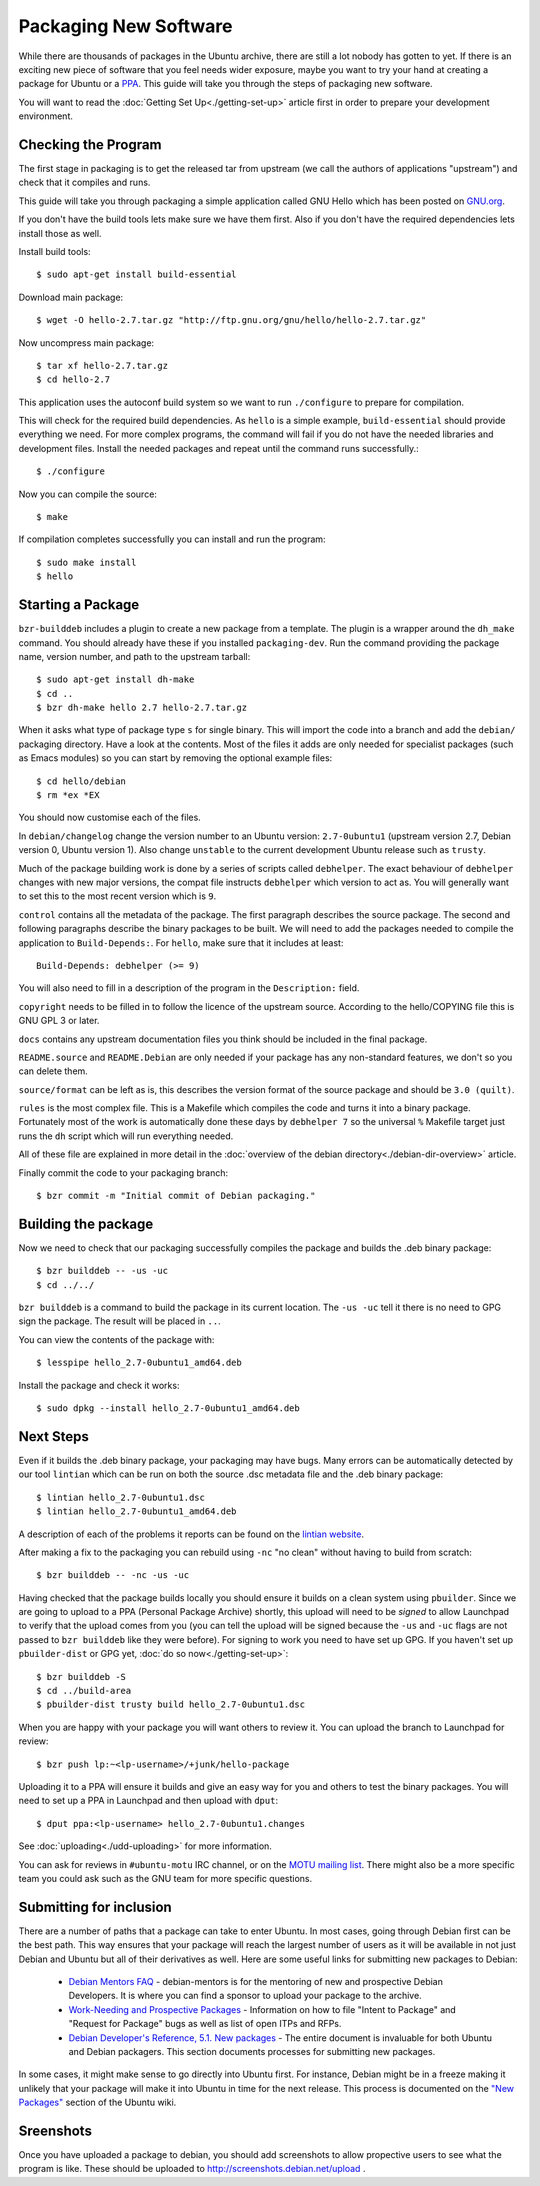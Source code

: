 ======================
Packaging New Software
======================

While there are thousands of packages in the Ubuntu archive, there are still 
a lot nobody has gotten to yet. If there is an exciting new piece of software 
that you feel needs wider exposure, maybe you want to try your hand at 
creating a package for Ubuntu or a PPA_. This guide will take you through the 
steps of packaging new software.

You will want to read the :doc:`Getting Set Up<./getting-set-up>` article first
in order to prepare your development environment.

Checking the Program
--------------------

The first stage in packaging is to get the released tar from upstream (we call
the authors of applications "upstream") and check that it compiles and runs.

This guide will take you through packaging a simple application called GNU Hello
which has been posted on GNU.org_.

If you don't have the build tools lets make sure we have them first.  Also if you
don't have the required dependencies lets install those as well.

Install build tools::

    $ sudo apt-get install build-essential

Download main package::

    $ wget -O hello-2.7.tar.gz "http://ftp.gnu.org/gnu/hello/hello-2.7.tar.gz"

Now uncompress main package::

    $ tar xf hello-2.7.tar.gz
    $ cd hello-2.7

This application uses the autoconf build system so we want to run ``./configure``
to prepare for compilation.

This will check for the required build dependencies. As ``hello`` is a simple
example, ``build-essential`` should provide everything we need. For more
complex programs, the command will fail if you do not have the needed libraries
and development files. Install the needed packages and repeat until the command
runs successfully.::

    $ ./configure

Now you can compile the source::

    $ make

If compilation completes successfully you can install and run the program::

    $ sudo make install
    $ hello

Starting a Package
------------------

``bzr-builddeb`` includes a plugin to create a new package from a template. The
plugin is a wrapper around the ``dh_make`` command. You should already have
these if you installed ``packaging-dev``. Run the command providing the package
name, version number, and path to the upstream tarball::

    $ sudo apt-get install dh-make
    $ cd ..
    $ bzr dh-make hello 2.7 hello-2.7.tar.gz

When it asks what type of package type ``s`` for single binary. This will import
the code into a branch and add the ``debian/`` packaging directory.  Have a look
at the contents.  Most of the files it adds are only needed for specialist
packages (such as Emacs modules) so you can start by removing the optional
example files::

    $ cd hello/debian
    $ rm *ex *EX

You should now customise each of the files.  

In ``debian/changelog`` change the
version number to an Ubuntu version: ``2.7-0ubuntu1`` (upstream version 2.7,
Debian version 0, Ubuntu version 1).  Also change ``unstable`` to the current
development Ubuntu release such as ``trusty``.

Much of the package building work is done by a series of scripts
called ``debhelper``.  The exact behaviour of ``debhelper`` changes
with new major versions, the compat file instructs ``debhelper`` which
version to act as.  You will generally want to set this to the most
recent version which is ``9``.

``control`` contains all the metadata of the package.  The first paragraph
describes the source package. The second and following paragraphs describe
the binary packages to be built.  We will need to add the packages needed to
compile the application to ``Build-Depends:``. For ``hello``, make sure that it
includes at least::

    Build-Depends: debhelper (>= 9)

You will also need to fill in a description of the program in the
``Description:`` field.

``copyright`` needs to be filled in to follow the licence of the upstream
source.  According to the hello/COPYING file this is GNU GPL 3 or later.

``docs`` contains any upstream documentation files you think should be included
in the final package.

``README.source`` and ``README.Debian`` are only needed if your package has any
non-standard features, we don't so you can delete them.

``source/format`` can be left as is, this describes the version format of the
source package and should be ``3.0 (quilt)``.

``rules`` is the most complex file.  This is a Makefile which compiles the
code and turns it into a binary package.  Fortunately most of the work is
automatically done these days by ``debhelper 7`` so the universal ``%``
Makefile target just runs the ``dh`` script which will run everything needed.

All of these file are explained in more detail in the :doc:`overview of the
debian directory<./debian-dir-overview>` article.

Finally commit the code to your packaging branch::

    $ bzr commit -m "Initial commit of Debian packaging."

Building the package
--------------------

Now we need to check that our packaging successfully compiles the package and
builds the .deb binary package::

    $ bzr builddeb -- -us -uc
    $ cd ../../

``bzr builddeb`` is a command to build the package in its current location.
The ``-us -uc`` tell it there is no need to GPG sign the package.  The result
will be placed in ``..``.  

You can view the contents of the package with::

    $ lesspipe hello_2.7-0ubuntu1_amd64.deb

Install the package and check it works::

    $ sudo dpkg --install hello_2.7-0ubuntu1_amd64.deb

Next Steps
----------

Even if it builds the .deb binary package, your packaging may have
bugs.  Many errors can be automatically detected by our tool
``lintian`` which can be run on both the source .dsc metadata file and
the .deb binary package::

    $ lintian hello_2.7-0ubuntu1.dsc
    $ lintian hello_2.7-0ubuntu1_amd64.deb

A description of each of the problems it reports can be found on the
`lintian website`_.

After making a fix to the packaging you can rebuild using ``-nc`` "no clean"
without having to build from scratch::

    $ bzr builddeb -- -nc -us -uc

Having checked that the package builds locally you should ensure it builds on a
clean system using ``pbuilder``. Since we are going to upload to a PPA
(Personal Package Archive) shortly, this upload will need to be *signed* to
allow Launchpad to verify that the upload comes from you (you can tell the
upload will be signed because the ``-us`` and ``-uc`` flags are not passed to
``bzr builddeb`` like they were before). For signing to work you need to have
set up GPG. If you haven't set up ``pbuilder-dist`` or GPG yet, :doc:`do so
now<./getting-set-up>`::

    $ bzr builddeb -S
    $ cd ../build-area
    $ pbuilder-dist trusty build hello_2.7-0ubuntu1.dsc

When you are happy with your package you will want others to review it.  You
can upload the branch to Launchpad for review::

    $ bzr push lp:~<lp-username>/+junk/hello-package

Uploading it to a PPA will ensure it builds and give an easy way for you and
others to test the binary packages.  You will need to set up a PPA in Launchpad
and then upload with ``dput``::

    $ dput ppa:<lp-username> hello_2.7-0ubuntu1.changes

See :doc:`uploading<./udd-uploading>` for more information.

You can ask for reviews in ``#ubuntu-motu`` IRC channel, or on the
`MOTU mailing list`_.  There might also be a more specific team you
could ask such as the GNU team for more specific questions.

Submitting for inclusion
------------------------

There are a number of paths that a package can take to enter Ubuntu.
In most cases, going through Debian first can be the best path. This
way ensures that your package will reach the largest number of users
as it will be available in not just Debian and Ubuntu but all of their
derivatives as well. Here are some useful links for submitting new
packages to Debian:

  - `Debian Mentors FAQ`_ - debian-mentors is for the mentoring of new and
    prospective Debian Developers. It is where you can find a sponsor
    to upload your package to the archive.

  - `Work-Needing and Prospective Packages`_ - Information on how to file
    "Intent to Package" and "Request for Package" bugs as well as list
    of open ITPs and RFPs.

  - `Debian Developer's Reference, 5.1. New packages`_ - The entire 
    document is invaluable for both Ubuntu and Debian packagers. This
    section documents processes for submitting new packages.

In some cases, it might make sense to go directly into Ubuntu first. For
instance, Debian might be in a freeze making it unlikely that your
package will make it into Ubuntu in time for the next release. This
process is documented on the `"New Packages"`_ section of the Ubuntu wiki.

Sreenshots
----------

Once you have uploaded a package to debian, you should add screenshots
to allow propective users to see what the program is like. These should
be uploaded to http://screenshots.debian.net/upload .

.. _PPA: https://help.launchpad.net/Packaging/PPA
.. _GNU.org: http://www.gnu.org/software/hello/
.. _`packages.ubuntu.com`:  http://packages.ubuntu.com/
.. _`lintian website`: http://lintian.debian.org/tags.html
.. _`MOTU mailing list`: https://lists.ubuntu.com/mailman/listinfo/ubuntu-motu
.. _`Debian Mentors FAQ`: http://wiki.debian.org/DebianMentorsFaq
.. _`Work-Needing and Prospective Packages`: http://www.debian.org/devel/wnpp/
.. _`Debian Developer's Reference, 5.1. New packages`: http://www.debian.org/doc/developers-reference/pkgs.html#newpackage
.. _`"New Packages"`: https://wiki.ubuntu.com/UbuntuDevelopment/NewPackages
